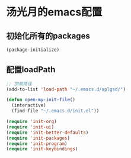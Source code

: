* 汤光月的emacs配置
** 初始化所有的packages
#+BEGIN_SRC emacs-lisp
(package-initialize)
#+END_SRC

** 配置loadPath
#+BEGIN_SRC emacs-lisp
;; 加载路径
(add-to-list 'load-path "~/.emacs.d/aplgsd/")

(defun open-my-init-file()
  (interactive)
  (find-file "~/.emacs.d/init.el"))

(require 'init-org)
(require 'init-ui)
(require 'init-better-defaults)
(require 'init-packages)
(require 'init-program)
(require 'init-keybindings)
#+END_SRC

